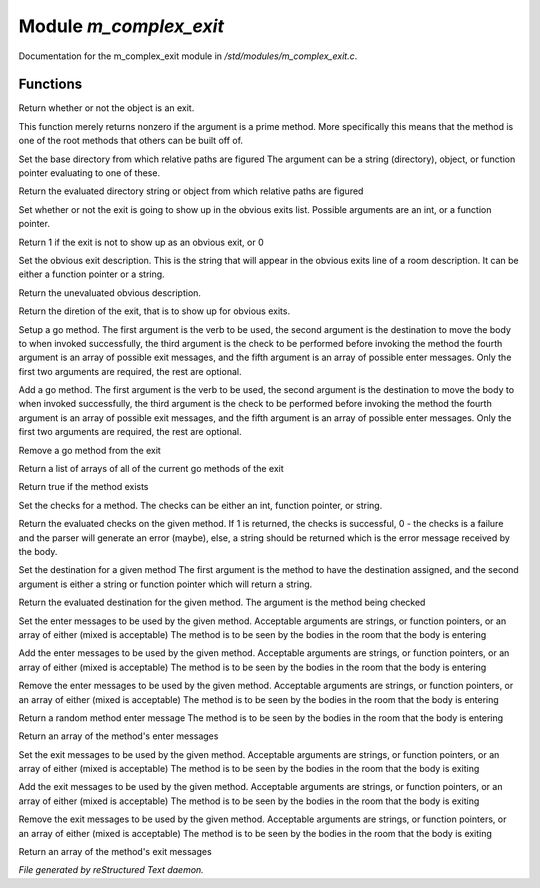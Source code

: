 ************************
Module *m_complex_exit*
************************

Documentation for the m_complex_exit module in */std/modules/m_complex_exit.c*.

Functions
=========



.. c:function:: int is_exit()

Return whether or not the object is an exit. 



.. c:function:: int prime_method(string method)

This function merely returns nonzero if the argument is a prime method.  More
specifically this means that the method is one of the root methods that 
others can be built off of.



.. c:function:: void set_base(mixed foo)

Set the base directory from which relative paths are figured
The argument can be a string (directory), object, or function pointer
evaluating to one of these.



.. c:function:: mixed query_base()

Return the evaluated directory string or object from which relative paths 
are figured



.. c:function:: void set_hidden(int i)

Set whether or not the exit is going to show up in the obvious exits list. 
Possible arguments are an int, or a function pointer.



.. c:function:: int query_hidden()

Return 1 if the exit is not to show up as an obvious exit, or 0



.. c:function:: void set_obvious_description(mixed desc)

Set the obvious exit description.  This is the string that will appear in 
the obvious exits line of a room description.  It can be either a function
pointer or a string.



.. c:function:: mixed query_obvious_description()

Return the unevaluated obvious description. 



.. c:function:: string query_direction()

Return the diretion of the exit, that is to show up for obvious exits.



.. c:function:: varargs void set_method(string method,mixed destination,mixed checks,mixed *exit_messages,mixed *enter_messages)

Setup a go method.  The first argument is the verb to be used, the second 
argument is the destination to move the body to when invoked successfully,
the third argument is the check to be performed before invoking the method
the fourth argument is an array of possible exit messages, and the fifth
argument is an array of possible enter messages.  Only the first two
arguments are required, the rest are optional.



.. c:function:: varargs void add_method(string method,mixed destination,mixed checks,mixed *exit_messages,mixed *enter_messages)

Add a go method.  The first argument is the verb to be used, the second 
argument is the destination to move the body to when invoked successfully,
the third argument is the check to be performed before invoking the method
the fourth argument is an array of possible exit messages, and the fifth
argument is an array of possible enter messages.  Only the first two
arguments are required, the rest are optional.



.. c:function:: void remove_method(string method)

Remove a go method from the exit



.. c:function:: string *list_methods()

Return a list of arrays of all of the current go methods of the exit



.. c:function:: int has_method(string method)

Return true if the method exists



.. c:function:: void set_method_checks(string method,mixed checks)

Set the checks for a method.  The checks can be either an int, function
pointer, or string.



.. c:function:: mixed query_method_checks(string method)

Return the evaluated checks on the given method.
If 1 is returned, the checks is successful, 0 - the checks is a failure and 
the parser will generate an error (maybe), else, a string should be returned
which is the error message received by the body.



.. c:function:: void set_method_destination(string method,mixed destination)

Set the destination for a given method
The first argument is the method to have the destination assigned, and
the second argument is either a string or function pointer which will return
a string.



.. c:function:: mixed query_method_destination(string method)

Return the evaluated destination for the given method.
The argument is the method being checked



.. c:function:: varargs void set_method_enter_messages(string method,mixed *messages...)

Set the enter messages to be used by the given method.  
Acceptable arguments are strings, or function pointers, or an array of 
either (mixed is acceptable)
The method is to be seen by the bodies in the room that the body is entering



.. c:function:: varargs void add_method_enter_messages(string method,mixed messages...)

Add the enter messages to be used by the given method.  
Acceptable arguments are strings, or function pointers, or an array of 
either (mixed is acceptable)
The method is to be seen by the bodies in the room that the body is entering



.. c:function:: varargs void remove_method_enter_messages(string method,mixed messages...)

Remove the enter messages to be used by the given method.  
Acceptable arguments are strings, or function pointers, or an array of 
either (mixed is acceptable)
The method is to be seen by the bodies in the room that the body is entering



.. c:function:: string query_method_enter_message(string method)

Return a random method enter message
The method is to be seen by the bodies in the room that the body is entering



.. c:function:: mixed *list_method_enter_messages(string method)

Return an array of the method's enter messages



.. c:function:: varargs void set_method_exit_messages(string method,mixed messages...)

Set the exit messages to be used by the given method.  
Acceptable arguments are strings, or function pointers, or an array of 
either (mixed is acceptable)
The method is to be seen by the bodies in the room that the body is exiting



.. c:function:: varargs void add_method_exit_messages(string method,mixed messages...)

Add the exit messages to be used by the given method.  
Acceptable arguments are strings, or function pointers, or an array of 
either (mixed is acceptable)
The method is to be seen by the bodies in the room that the body is exiting



.. c:function:: varargs void remove_method_exit_messages(string method,mixed messages...)

Remove the exit messages to be used by the given method.  
Acceptable arguments are strings, or function pointers, or an array of 
either (mixed is acceptable)
The method is to be seen by the bodies in the room that the body is exiting



.. c:function:: mixed *list_method_exit_messages(string method)

Return an array of the method's exit messages


*File generated by reStructured Text daemon.*
